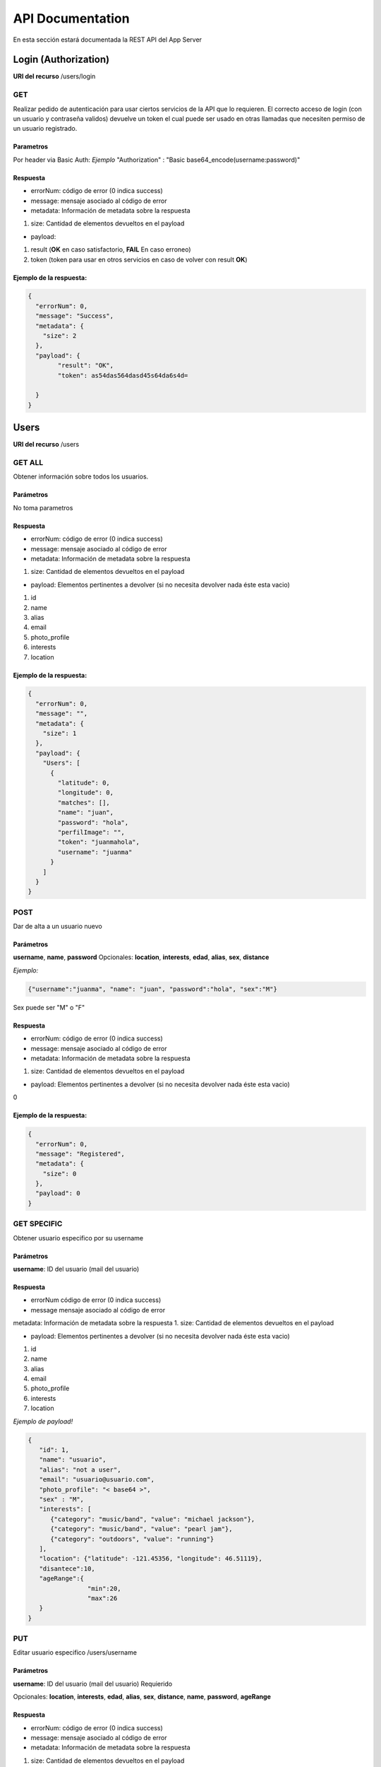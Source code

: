 API Documentation
*****************
En esta sección estará documentada la REST API del App Server


Login (Authorization)
=====================
**URI del recurso** /users/login

GET
---
Realizar pedido de autenticación para usar ciertos servicios de la API que lo requieren.
El correcto acceso de login (con un usuario y contraseña validos) devuelve un token el cual puede ser usado en otras llamadas que necesiten permiso de un usuario registrado.

Parametros
++++++++++
Por header via Basic Auth:
*Ejemplo*
"Authorization" : "Basic base64_encode(username:password)"

Respuesta
+++++++++

- errorNum: código de error (0 indica success)
- message: mensaje asociado al código de error
- metadata: Información de metadata sobre la respuesta  
1. size: Cantidad de elementos devueltos en el payload

- payload:
1. result (**OK** en caso satisfactorio, **FAIL** En caso erroneo)
2. token (token para usar en otros servicios en caso de volver con result **OK**)

Ejemplo de la respuesta:
++++++++++++++++++++++++
.. code-block:: json

	{
	  "errorNum": 0,
	  "message": "Success",
	  "metadata": {
	    "size": 2
	  },
	  "payload": {
	  	"result": "OK",
	  	"token": as54das564dasd45s64da6s4d=

	  }
	}

Users
=====
**URI del recurso** /users

GET ALL
-------
Obtener información sobre todos los usuarios.


Parámetros
++++++++++
No toma parametros

Respuesta
+++++++++

- errorNum: código de error (0 indica success)
- message: mensaje asociado al código de error
- metadata: Información de metadata sobre la respuesta  
1. size: Cantidad de elementos devueltos en el payload

- payload: Elementos pertinentes a devolver (si no necesita devolver nada éste esta vacio)
1. id  
2. name  
3. alias  
4. email  
5. photo_profile
6. interests  
7. location

Ejemplo de la respuesta:
++++++++++++++++++++++++
.. code-block:: json

	{
	  "errorNum": 0,
	  "message": "",
	  "metadata": {
	    "size": 1
	  },
	  "payload": {
	    "Users": [
	      {
	        "latitude": 0,
	        "longitude": 0,
	        "matches": [],
	        "name": "juan",
	        "password": "hola",
	        "perfilImage": "",
	        "token": "juanmahola",
	        "username": "juanma"
	      }
	    ]
	  }
	}

POST
----
Dar de alta a un usuario nuevo 

Parámetros
++++++++++
**username**, **name**, **password**
Opcionales:
**location**, **interests**, **edad**, **alias**, **sex**, **distance**

*Ejemplo:*

.. code-block:: json

	{"username":"juanma", "name": "juan", "password":"hola", "sex":"M"}

Sex puede ser "M" o "F"

Respuesta
+++++++++
- errorNum: código de error (0 indica success)
- message: mensaje asociado al código de error
- metadata: Información de metadata sobre la respuesta  
1. size: Cantidad de elementos devueltos en el payload

- payload: Elementos pertinentes a devolver (si no necesita devolver nada éste esta vacio)  
0

Ejemplo de la respuesta:
++++++++++++++++++++++++
.. code-block:: json

	{
	  "errorNum": 0,
	  "message": "Registered",
	  "metadata": {
	    "size": 0
	  },
	  "payload": 0
	}

GET SPECIFIC
------------

Obtener usuario especifico por su username

Parámetros
++++++++++
**username**: ID del usuario (mail del usuario)

Respuesta
+++++++++
- errorNum código de error (0 indica success)
- message mensaje asociado al código de error
metadata: Información de metadata sobre la respuesta  
1. size: Cantidad de elementos devueltos en el payload

- payload: Elementos pertinentes a devolver (si no necesita devolver nada éste esta vacio)  
1. id  
2. name  
3. alias  
4. email  
5. photo_profile
6. interests  
7. location

*Ejemplo de payload!*

.. code-block:: json

	{ 
	   "id": 1,
	   "name": "usuario",
	   "alias": "not a user",
	   "email": "usuario@usuario.com",
	   "photo_profile": "< base64 >",
	   "sex" : "M",
	   "interests": [
	      {"category": "music/band", "value": "michael jackson"},
	      {"category": "music/band", "value": "pearl jam"},
	      {"category": "outdoors", "value": "running"}
	   ],
	   "location": {"latitude": -121.45356, "longitude": 46.51119},
	   "disantece":10,
	   "ageRange":{
	   		"min":20,
	   		"max":26
	   }
	}


PUT
---

Editar usuario especifico /users/username

Parámetros
++++++++++

**username**: ID del usuario (mail del usuario) Requierido

Opcionales:
**location**, **interests**, **edad**, **alias**, **sex**, **distance**, **name**, **password**, **ageRange**

Respuesta
+++++++++

- errorNum: código de error (0 indica success)
- message: mensaje asociado al código de error
- metadata: Información de metadata sobre la respuesta  
1. size: Cantidad de elementos devueltos en el payload

- payload: Elementos pertinentes a devolver (si no necesita devolver nada éste esta vacio)  
1. id  
2. name  
3. alias  
4. email  
5. photo_profile
6. interests  
7. location

*Ejemplo de PUT parametros de body de PUT request:*

.. code-block:: json

	{
	"username": "username",
	"name": "usuario",
	"alias": "not a user",
	"email": "usuario@usuario.com",
	"sex": "M",
	"age": 30,
	"photo_profile": "< base64 >",
	"interests": [{
		"category": "music / band",
		"value": "radiohead"
		}, {
		"category": "music / band",
		"value": "pearl jam"
		}, {
		"category": "outdoors",
		"value": "running"
		}],
	"location": { 
	        "latitude": -121.45356,
	        "longitude": 46.51119
	        },
	"distance":10,
	"ageRange": {
		"min": 19,
		"max":26
		}
	}

DELETE
------

Eliminar usuario especifico por username

Parámetros
++++++++++
**username**: ID del usuario (mail del usuario)

Respuesta
+++++++++

- errorNum: código de error (0 indica success)
- message: mensaje asociado al código de error
- metadata: Información de metadata sobre la respuesta  
1. size: Cantidad de elementos devueltos en el payload  
- payload: Elementos pertinentes a devolver (si no necesita devolver nada éste esta vacio)  
1. id  
2. name  
3. alias  
4. email  
5. photo_profile
6. interests  
7. location  

*Ejemplo de body de Delete request*

.. code-block:: json

	{
	    "username":"ff5"
	}


User Matches
============
**URI del recurso** /users/getMatches

GET
---

Obtiene los matches ocurridos para el user

Parámetros
++++++++++
**username**: ID del usuario (mail del usuario)

Respuesta
+++++++++
- errorNum: código de error (0 indica success)
- message: mensaje asociado al código de error
- metadata: Información de metadata sobre la respuesta  
1. size: Cantidad de elementos devueltos en el payload  
- payload: Elementos pertinentes a devolver (si no necesita devolver nada éste esta vacio)  
1. matches (Json array con usernames)

Ejemplo del payload en la respuesta
+++++++++++++++++++++++++++++++++++
.. code-block:: json

	{
		"matches": [
			"username1",
			"username2",
			"username3"
		]
	}

User Likes
==========

POST
----
Enviar aceptación (like) o rechazo (not like) de un usuario "candidato".

**URI del recurso**
/likes

Parámetros
++++++++++
user1 - ID del usuario que envia si acepta o rechaza (username)
user2 - ID del usuario, aceptado o rechazado (username)
like - Aceptación o rechazo (boolean)

**Ejemplo de body request:**

.. code-block:: json

	{
	    "user1": "username1",
	    "user2": "username2",
	    "like": true
	}

Respuesta
+++++++++
errorNum - código de error (0 indica success)
message - mensaje asociado al código de error
metadata: - Información de metadata sobre la respuesta
1. size - Cantidad de elementos devueltos en el payload
payload: - Elementos pertinentes a devolver (si no necesita devolver nada éste esta vacio)
0

Ejemplo de respuesta
++++++++++++++++++++
.. code-block:: json

	{
	  "errorNum": 0,
	  "message": "Like Saved",
	  "metadata": {
	    "size": 0
	  },
	  "payload": 0
	}

Messages
========
**URI del recurso:**
/messages

GET
---
Obtener todos los mensajes que existen

Parámetros
++++++++++
No

Respuesta
+++++++++
errorNum - código de error (0 indica success)
message - mensaje asociado al código de error
metadata: - Información de metadata sobre la respuesta
1. size - Cantidad de elementos devueltos en el payload
payload: - Elementos pertinentes a devolver (si no necesita devolver nada éste esta vacio)
1. messages (Json array con objetos json con lo siguiente)
- id (del mensaje)
- sender (quien envio el mensaje, username1)
- receptor (quien recibio el mensaje, username2)
- date (fecha del mensaje)
- data (contenido del mensaje)

Ejemplo de respuesta
++++++++++++++++++++
.. code-block:: json

	{
	  "errorNum": 0,
	  "message": "",
	  "metadata": {
	    "size": 1
	  },
	  "payload": {
	  	"messages": [
	  		{
	  			"id": 10,
	  			"sender": "username1",
	  			"receptor": "username2",
	  			"date": "00:32:44 - 2016/06/01.",
	  			"data": "como estas?!"
	  		},
	  		{
	  			"id": 15,
	  			"sender": "username2",
	  			"receptor": "username1",
	  			"date": "00:33:35 - 2016/06/01.",
	  			"data": "todo tranqui vos?"
	  		}
	  	]
	  }
	}

POST
----
Enviar un mensaje en cierta conversación entre usuarios

Parámetros
++++++++++
user1 - ID del usuario (username)
user2 - ID del usuario (username)
data - mensaje a enviar

**Ejemplo de body request**

.. code-block:: json

	{
	    "user1":"username1",
	    "user2":"username2",
	    "data":"hola"
	}

Respuesta
+++++++++
Content-Type: application/json
errorNum - código de error (0 indica success)
message - mensaje asociado al código de error
metadata: - Información de metadata sobre la respuesta
1. size - Cantidad de elementos devueltos en el payload
payload: - Elementos pertinentes a devolver (si no necesita devolver nada éste esta vacio)

Ejemplo de response:
++++++++++++++++++++
.. code-block:: json

	{
	  "errorNum": 0,
	  "message": "Message Saved",
	  "metadata": {
	    "size": 0
	  },
	  "payload": 0
	}

Conversations
=============
**URI del recurso**
/conversations

GET
---
Devuelve la conversación entre dos usuarios

Parámetros
++++++++++
user1 - ID del usuario host (username)
user2 - ID del usuario guest (username)

Respuesta

errorNum - código de error (0 indica success)
message - mensaje asociado al código de error
metadata: - Información de metadata sobre la respuesta
1. size - Cantidad de elementos devueltos en el payload
payload: - Elementos pertinentes a devolver (si no necesita devolver nada éste esta vacio)
1. messages - Json Array con los mensajes de la conversación.
Estos mensajes contienen:
- id
- sender 
- receptor
- date
- data

Ejemplo respuesta:
++++++++++++++++++
.. code-block:: json

	{
	  "errorNum": 0,
	  "message": "",
	  "metadata": {
	    "size": 1
	  },
	  "payload": {
	    "messages": [
	      {
	        "data": "buenas",
	        "date": "00:32:44 - 2016/05/31.",
	        "id": "9",
	        "receptor": "5",
	        "sender": "4"
	      },
	      {
	        "data": "hola",
	        "date": "00:39:19 - 2016/05/31.",
	        "id": "11",
	        "receptor": "5",
	        "sender": "4"
	      }
	    ]
	  }
	}

Candidates
==========
**URI del recurso**
/candidates

GET
---
Obtener candidatos para un usuario especifico

Parámetros
++++++++++
username - ID del usuario (mail del usuario)

Respuesta
+++++++++
errorNum - código de error (0 indica success)
message - mensaje asociado al código de error
metadata: - Información de metadata sobre la respuesta
1. size - Cantidad de elementos devueltos en el payload
payload: - Elementos pertinentes a devolver (si no necesita devolver nada éste esta vacio)
0. candidates: es un arrayJson que contiene varios usuarios candidatos con lo siguiente:
1. id
2. name
3. alias
4. email
5. photo_profile
6. interests (en común)
7. distance (en km)
8. sex (M o F)
9. edad

Ejemplo de payload de la respuesta
++++++++++++++++++++++++++++++++++
.. code-block:: json

	{ 
		"candidates":[  
		   {  
		   "id": 1,  
		   "name": "usuario",  
		   "alias": "not a user",  
		   "email": "usuario@usuario.com",  
		   "photo_profile": "< base_64 >",  
		   "sex" : "M", 
		   "edad": 20,
		   "interests": [  
		      {"category": "music/band", "value": "michael jackson"},  
		      {"category": "music/band", "value": "pearl jam"},  
		      {"category": "outdoors", "value": "running"}  
		   ],  
		   "distance": 10.0
		   }]  
	}